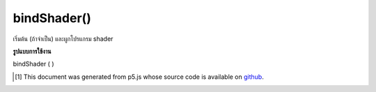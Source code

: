 .. raw:: html

	<script src="https://sketch.netpie.io/widget/p5-widget.js"></script>

bindShader()
============

เริ่มต้น (ถ้าจำเป็น) และผูกโปรแกรม shader

.. initializes (if needed) and binds the shader program.

**รูปแบบการใช้งาน**

bindShader ( )

..  [#f1] This document was generated from p5.js whose source code is available on `github <https://github.com/processing/p5.js>`_.
